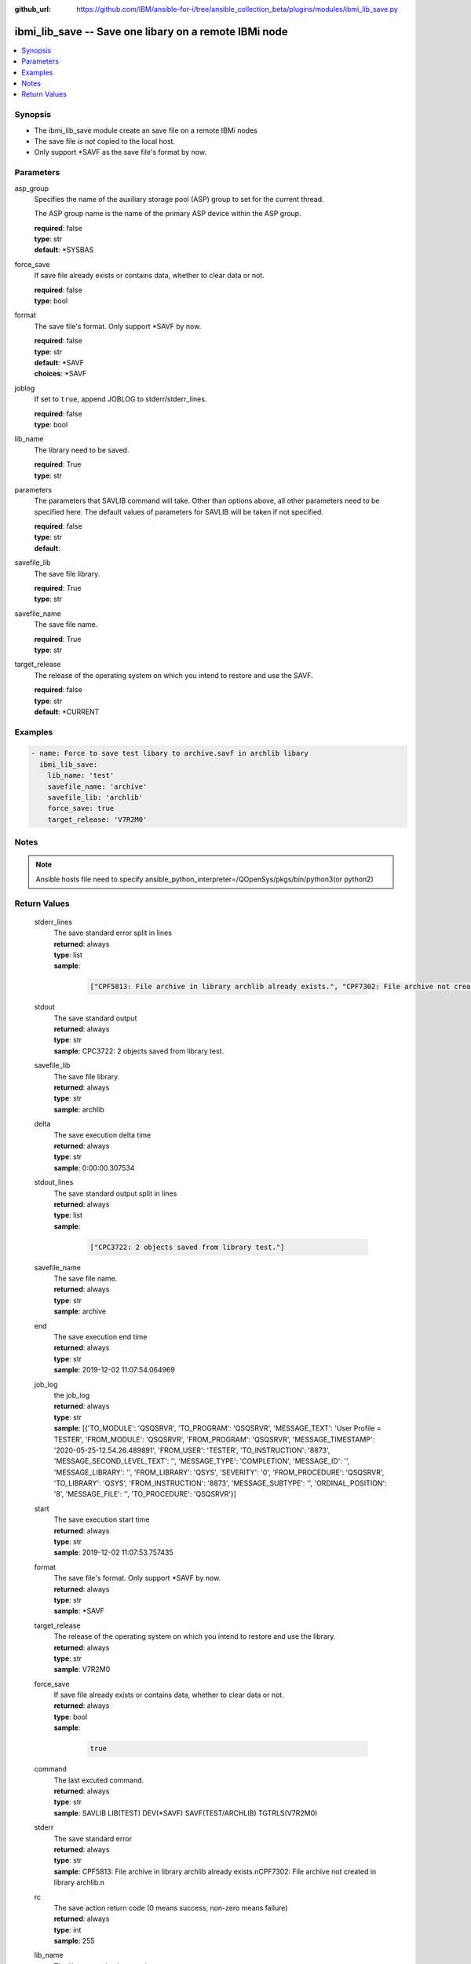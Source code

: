 ..
.. SPDX-License-Identifier: Apache-2.0
..

:github_url: https://github.com/IBM/ansible-for-i/tree/ansible_collection_beta/plugins/modules/ibmi_lib_save.py

.. _ibmi_lib_save_module:

ibmi_lib_save -- Save one libary on a remote IBMi node
======================================================


.. contents::
   :local:
   :depth: 1


Synopsis
--------
- The ibmi_lib_save module create an save file on a remote IBMi nodes
- The save file *is not* copied to the local host.
- Only support *SAVF as the save file's format by now.



Parameters
----------


     
asp_group
  Specifies the name of the auxiliary storage pool (ASP) group to set for the current thread.

  The ASP group name is the name of the primary ASP device within the ASP group.


  | **required**: false
  | **type**: str
  | **default**: *SYSBAS


     
force_save
  If save file already exists or contains data, whether to clear data or not.


  | **required**: false
  | **type**: bool


     
format
  The save file's format. Only support *SAVF by now.


  | **required**: false
  | **type**: str
  | **default**: *SAVF
  | **choices**: *SAVF


     
joblog
  If set to ``true``, append JOBLOG to stderr/stderr_lines.


  | **required**: false
  | **type**: bool


     
lib_name
  The library need to be saved.


  | **required**: True
  | **type**: str


     
parameters
  The parameters that SAVLIB command will take. Other than options above, all other parameters need to be specified here. The default values of parameters for SAVLIB will be taken if not specified.


  | **required**: false
  | **type**: str
  | **default**:  


     
savefile_lib
  The save file library.


  | **required**: True
  | **type**: str


     
savefile_name
  The save file name.


  | **required**: True
  | **type**: str


     
target_release
  The release of the operating system on which you intend to restore and use the SAVF.


  | **required**: false
  | **type**: str
  | **default**: *CURRENT



Examples
--------

.. code-block:: yaml+jinja

   
   - name: Force to save test libary to archive.savf in archlib libary
     ibmi_lib_save:
       lib_name: 'test'
       savefile_name: 'archive'
       savefile_lib: 'archlib'
       force_save: true
       target_release: 'V7R2M0'



Notes
-----

.. note::
   Ansible hosts file need to specify ansible_python_interpreter=/QOpenSys/pkgs/bin/python3(or python2)




Return Values
-------------


   
                              
       stderr_lines
        | The save standard error split in lines
      
        | **returned**: always
        | **type**: list      
        | **sample**:

              .. code-block::

                       ["CPF5813: File archive in library archlib already exists.", "CPF7302: File archive not created in library archlib."]
            
      
      
                              
       stdout
        | The save standard output
      
        | **returned**: always
        | **type**: str
        | **sample**: CPC3722: 2 objects saved from library test.

            
      
      
                              
       savefile_lib
        | The save file library.
      
        | **returned**: always
        | **type**: str
        | **sample**: archlib

            
      
      
                              
       delta
        | The save execution delta time
      
        | **returned**: always
        | **type**: str
        | **sample**: 0:00:00.307534

            
      
      
                              
       stdout_lines
        | The save standard output split in lines
      
        | **returned**: always
        | **type**: list      
        | **sample**:

              .. code-block::

                       ["CPC3722: 2 objects saved from library test."]
            
      
      
                              
       savefile_name
        | The save file name.
      
        | **returned**: always
        | **type**: str
        | **sample**: archive

            
      
      
                              
       end
        | The save execution end time
      
        | **returned**: always
        | **type**: str
        | **sample**: 2019-12-02 11:07:54.064969

            
      
      
                              
       job_log
        | the job_log
      
        | **returned**: always
        | **type**: str
        | **sample**: [{'TO_MODULE': 'QSQSRVR', 'TO_PROGRAM': 'QSQSRVR', 'MESSAGE_TEXT': 'User Profile = TESTER', 'FROM_MODULE': 'QSQSRVR', 'FROM_PROGRAM': 'QSQSRVR', 'MESSAGE_TIMESTAMP': '2020-05-25-12.54.26.489891', 'FROM_USER': 'TESTER', 'TO_INSTRUCTION': '8873', 'MESSAGE_SECOND_LEVEL_TEXT': '', 'MESSAGE_TYPE': 'COMPLETION', 'MESSAGE_ID': '', 'MESSAGE_LIBRARY': '', 'FROM_LIBRARY': 'QSYS', 'SEVERITY': '0', 'FROM_PROCEDURE': 'QSQSRVR', 'TO_LIBRARY': 'QSYS', 'FROM_INSTRUCTION': '8873', 'MESSAGE_SUBTYPE': '', 'ORDINAL_POSITION': '8', 'MESSAGE_FILE': '', 'TO_PROCEDURE': 'QSQSRVR'}]

            
      
      
                              
       start
        | The save execution start time
      
        | **returned**: always
        | **type**: str
        | **sample**: 2019-12-02 11:07:53.757435

            
      
      
                              
       format
        | The save file's format. Only support *SAVF by now.
      
        | **returned**: always
        | **type**: str
        | **sample**: *SAVF

            
      
      
                              
       target_release
        | The release of the operating system on which you intend to restore and use the library.
      
        | **returned**: always
        | **type**: str
        | **sample**: V7R2M0

            
      
      
                              
       force_save
        | If save file already exists or contains data, whether to clear data or not.
      
        | **returned**: always
        | **type**: bool      
        | **sample**:

              .. code-block::

                       true
            
      
      
                              
       command
        | The last excuted command.
      
        | **returned**: always
        | **type**: str
        | **sample**: SAVLIB LIB(TEST) DEV(*SAVF) SAVF(TEST/ARCHLIB) TGTRLS(V7R2M0)

            
      
      
                              
       stderr
        | The save standard error
      
        | **returned**: always
        | **type**: str
        | **sample**: CPF5813: File archive in library archlib already exists.\nCPF7302: File archive not created in library archlib.\n

            
      
      
                              
       rc
        | The save action return code (0 means success, non-zero means failure)
      
        | **returned**: always
        | **type**: int
        | **sample**: 255

            
      
      
                              
       lib_name
        | The library need to be saved.
      
        | **returned**: always
        | **type**: str
        | **sample**: test

            
      
        
